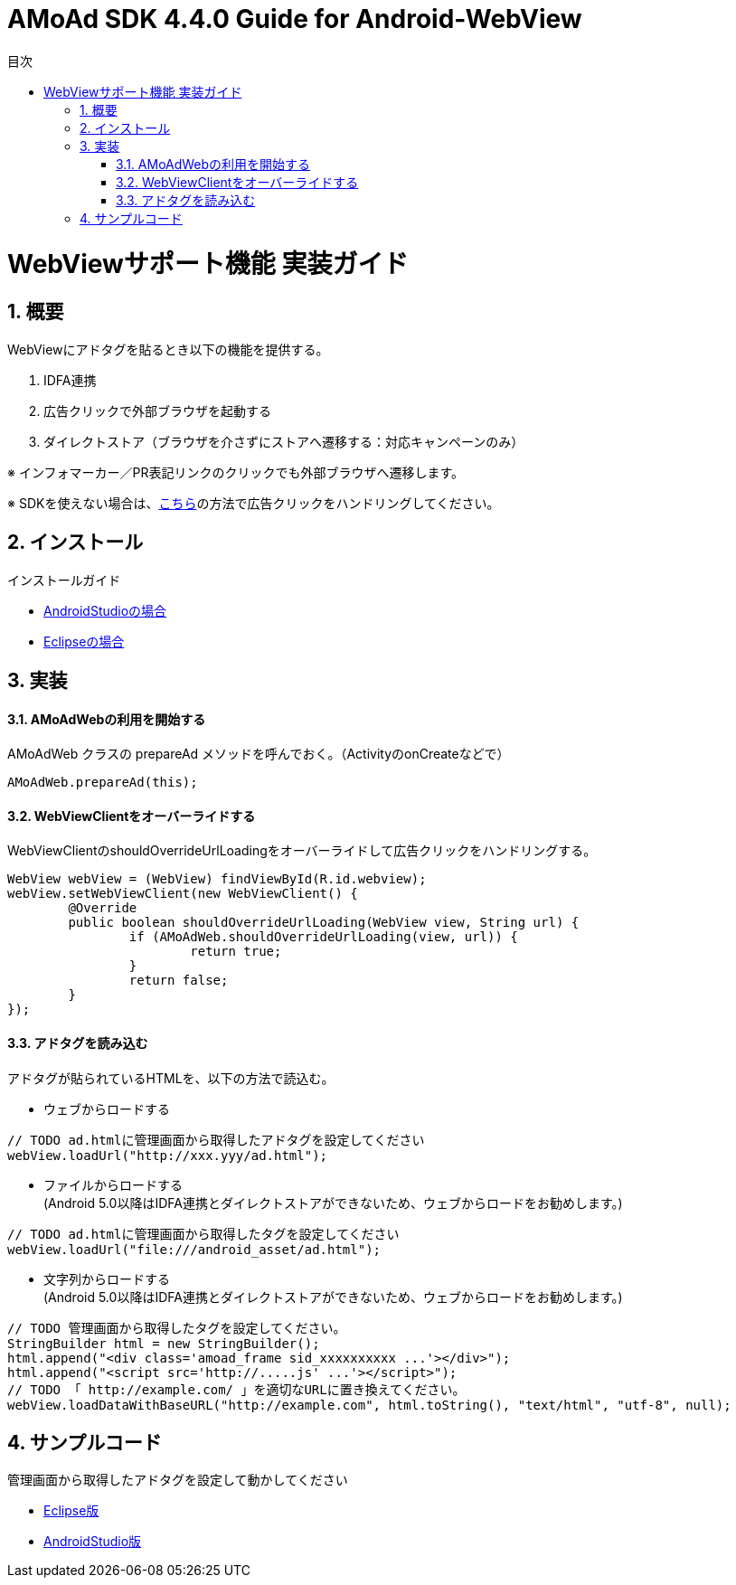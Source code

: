 :Version: 4.4.0
:toc: macro
:toc-title: 目次
:toclevels: 4

= AMoAd SDK {version} Guide for Android-WebView

toc::[]

:numbered:
:sectnums:

# WebViewサポート機能 実装ガイド
## 概要
WebViewにアドタグを貼るとき以下の機能を提供する。

. IDFA連携
. 広告クリックで外部ブラウザを起動する
. ダイレクトストア（ブラウザを介さずにストアへ遷移する：対応キャンペーンのみ）

※ インフォマーカー／PR表記リンクのクリックでも外部ブラウザへ遷移します。

※ SDKを使えない場合は、link:https://github.com/amoad/amoad-ios-sdk/blob/master/WebView/guide.md[こちら]の方法で広告クリックをハンドリングしてください。

## インストール
インストールガイド

* link:Setup-AndroidStudio.asciidoc[AndroidStudioの場合]
* link:Setup-Eclipse.asciidoc[Eclipseの場合]

## 実装

#### AMoAdWebの利用を開始する
AMoAdWeb クラスの prepareAd メソッドを呼んでおく。（ActivityのonCreateなどで）
[source, java]
----
AMoAdWeb.prepareAd(this);
----

#### WebViewClientをオーバーライドする
WebViewClientのshouldOverrideUrlLoadingをオーバーライドして広告クリックをハンドリングする。
[source, java]
----
WebView webView = (WebView) findViewById(R.id.webview);
webView.setWebViewClient(new WebViewClient() {
	@Override
	public boolean shouldOverrideUrlLoading(WebView view, String url) {
		if (AMoAdWeb.shouldOverrideUrlLoading(view, url)) {
			return true;
		}
		return false;
	}
});
----

#### アドタグを読み込む
アドタグが貼られているHTMLを、以下の方法で読込む。

* ウェブからロードする

[source, java]
----
// TODO ad.htmlに管理画面から取得したアドタグを設定してください
webView.loadUrl("http://xxx.yyy/ad.html");
----

* ファイルからロードする +
(Android 5.0以降はIDFA連携とダイレクトストアができないため、ウェブからロードをお勧めします。)

[source, java]
----
// TODO ad.htmlに管理画面から取得したタグを設定してください
webView.loadUrl("file:///android_asset/ad.html");
----

* 文字列からロードする +
(Android 5.0以降はIDFA連携とダイレクトストアができないため、ウェブからロードをお勧めします。)

[source, java]
----
// TODO 管理画面から取得したタグを設定してください。
StringBuilder html = new StringBuilder();
html.append("<div class='amoad_frame sid_xxxxxxxxxx ...'></div>");
html.append("<script src='http://.....js' ...'></script>");
// TODO 「 http://example.com/ 」を適切なURLに置き換えてください。
webView.loadDataWithBaseURL("http://example.com", html.toString(), "text/html", "utf-8", null);
----

## サンプルコード
管理画面から取得したアドタグを設定して動かしてください

* link:../Samples/Eclipse/WebView/AMoAdWebViewSample[Eclipse版]
* link:../Samples/AndroidStudio/WebView/AMoAdWebViewSample[AndroidStudio版]
